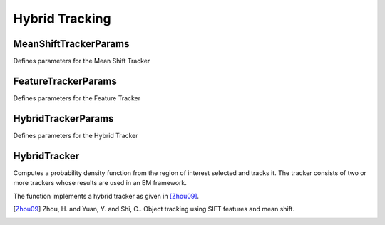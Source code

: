 Hybrid Tracking
===============

.. highlight:: cpp



MeanShiftTrackerParams
---------------------
Defines parameters for the Mean Shift Tracker

FeatureTrackerParams
---------------------
Defines parameters for the Feature Tracker

HybridTrackerParams
---------------------
Defines parameters for the Hybrid Tracker


HybridTracker
--------------
Computes a probability density function from the region of interest selected and tracks it. The tracker consists of two or more trackers whose results are used in an EM framework.

The function implements a hybrid tracker as given in [Zhou09]_.

.. [Zhou09] Zhou, H. and Yuan, Y. and Shi, C.. Object tracking using SIFT features and mean shift.
